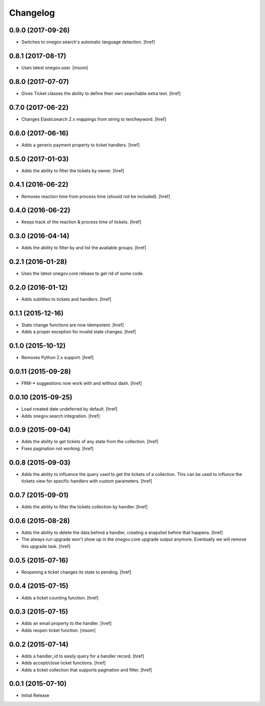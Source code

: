 Changelog
---------

0.9.0 (2017-09-26)
~~~~~~~~~~~~~~~~~~~

- Switches to onegov.search's automatic language detection.
  [href]

0.8.1 (2017-08-17)
~~~~~~~~~~~~~~~~~~~

- Uses latest onegov.user.
  [msom]

0.8.0 (2017-07-07)
~~~~~~~~~~~~~~~~~~~

- Gives Ticket classes the ability to define their own searchable extra text.
  [href]

0.7.0 (2017-06-22)
~~~~~~~~~~~~~~~~~~~

- Changes Elasticsearch 2.x mappings from string to text/keyword.
  [href]

0.6.0 (2017-06-16)
~~~~~~~~~~~~~~~~~~~

- Adds a generic payment property to ticket handlers.
  [href]

0.5.0 (2017-01-03)
~~~~~~~~~~~~~~~~~~~

- Adds the ability to filter the tickets by owner.
  [href]

0.4.1 (2016-06-22)
~~~~~~~~~~~~~~~~~~~

- Removes reaction time from process time (should not be included).
  [href]

0.4.0 (2016-06-22)
~~~~~~~~~~~~~~~~~~~

- Keeps track of the reaction & process time of tickets.
  [href]

0.3.0 (2016-04-14)
~~~~~~~~~~~~~~~~~~~

- Adds the ability to filter by and list the available groups.
  [href]

0.2.1 (2016-01-28)
~~~~~~~~~~~~~~~~~~~

- Uses the latest onegov.core release to get rid of some code.

0.2.0 (2016-01-12)
~~~~~~~~~~~~~~~~~~~

- Adds subtitles to tickets and handlers.
  [href]

0.1.1 (2015-12-16)
~~~~~~~~~~~~~~~~~~~

- State change functions are now idempotent.
  [href]

- Adds a proper exception for invalid state changes.
  [href]

0.1.0 (2015-10-12)
~~~~~~~~~~~~~~~~~~~

- Removes Python 2.x support.
  [href]

0.0.11 (2015-09-28)
~~~~~~~~~~~~~~~~~~~

- FRM-* suggestions now work with and without dash.
  [href]

0.0.10 (2015-09-25)
~~~~~~~~~~~~~~~~~~~

- Load created date undeferred by default.
  [href]

- Adds onegov.search integration.
  [href]

0.0.9 (2015-09-04)
~~~~~~~~~~~~~~~~~~~

- Adds the ability to get tickets of any state from the collection.
  [href]

- Fixes pagination not working.
  [href]

0.0.8 (2015-09-03)
~~~~~~~~~~~~~~~~~~~

- Adds the ability to influence the query used to get the tickets of a
  collection. This can be used to influnce the tickets view for specific
  handlers with custom parameters.
  [href]

0.0.7 (2015-09-01)
~~~~~~~~~~~~~~~~~~~

- Adds the ability to filter the tickets collection by handler.
  [href]

0.0.6 (2015-08-28)
~~~~~~~~~~~~~~~~~~~

- Adds the ability to delete the data behind a handler, creating a snapshot
  before that happens.
  [href]

- The always run upgrade won't show up in the onegov.core upgrade output
  anymore. Eventually we will remove this upgrade task.
  [href]

0.0.5 (2015-07-16)
~~~~~~~~~~~~~~~~~~~

- Reopening a ticket changes its state to pending.
  [href]

0.0.4 (2015-07-15)
~~~~~~~~~~~~~~~~~~~

- Adds a ticket counting function.
  [href]

0.0.3 (2015-07-15)
~~~~~~~~~~~~~~~~~~~

- Adds an email property to the handler.
  [href]

- Adds reopen ticket function.
  [msom]

0.0.2 (2015-07-14)
~~~~~~~~~~~~~~~~~~~

- Adds a handler_id to easily query for a handler record.
  [href]

- Adds accept/close ticket functions.
  [href]

- Adds a ticket collection that supports pagination and filter.
  [href]

0.0.1 (2015-07-10)
~~~~~~~~~~~~~~~~~~~

- Initial Release
